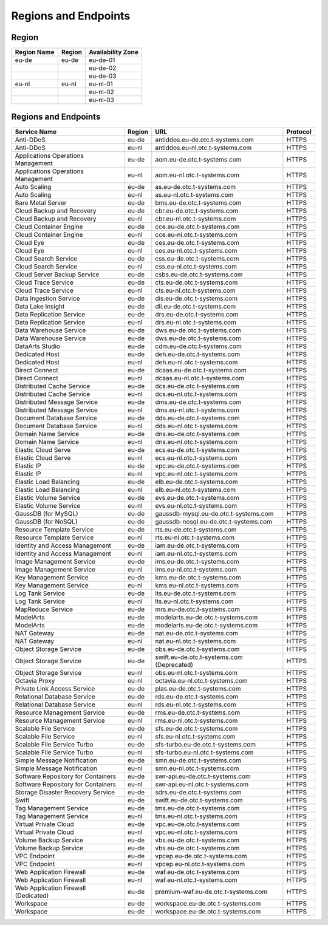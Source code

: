 Regions and Endpoints
=====================

Region
------

+-----------------+------------+-----------------------+
| **Region Name** | **Region** | **Availability Zone** |
+=================+============+=======================+
| eu-de           | eu-de      | eu-de-01              |
+-----------------+------------+-----------------------+
|                 |            | eu-de-02              |
+-----------------+------------+-----------------------+
|                 |            | eu-de-03              |
+-----------------+------------+-----------------------+
| eu-nl           | eu-nl      | eu-nl-01              |
+-----------------+------------+-----------------------+
|                 |            | eu-nl-02              |
+-----------------+------------+-----------------------+
|                 |            | eu-nl-03              |
+-----------------+------------+-----------------------+

Regions and Endpoints
---------------------

..  csv-table::
    :header: Service Name,Region,URL,Protocol

    Anti-DDoS,eu-de,antiddos.eu-de.otc.t-systems.com,HTTPS
    Anti-DDoS,eu-nl,antiddos.eu-nl.otc.t-systems.com,HTTPS
    Applications Operations Management,eu-de,aom.eu-de.otc.t-systems.com,HTTPS
    Applications Operations Management,eu-nl,aom.eu-nl.otc.t-systems.com,HTTPS
    Auto Scaling,eu-de,as.eu-de.otc.t-systems.com,HTTPS
    Auto Scaling,eu-nl,as.eu-nl.otc.t-systems.com,HTTPS
    Bare Metal Server,eu-de,bms.eu-de.otc.t-systems.com,HTTPS
    Cloud Backup and Recovery,eu-de,cbr.eu-de.otc.t-systems.com,HTTPS
    Cloud Backup and Recovery,eu-nl,cbr.eu-nl.otc.t-systems.com,HTTPS
    Cloud Container Engine,eu-de,cce.eu-de.otc.t-systems.com,HTTPS
    Cloud Container Engine,eu-nl,cce.eu-nl.otc.t-systems.com,HTTPS
    Cloud Eye,eu-de,ces.eu-de.otc.t-systems.com,HTTPS
    Cloud Eye,eu-nl,ces.eu-nl.otc.t-systems.com,HTTPS
    Cloud Search Service,eu-de,css.eu-de.otc.t-systems.com,HTTPS
    Cloud Search Service,eu-nl,css.eu-nl.otc.t-systems.com,HTTPS
    Cloud Server Backup Service,eu-de,csbs.eu-de.otc.t-systems.com,HTTPS
    Cloud Trace Service,eu-de,cts.eu-de.otc.t-systems.com,HTTPS
    Cloud Trace Service,eu-nl,cts.eu-nl.otc.t-systems.com,HTTPS
    Data Ingestion Service,eu-de,dis.eu-de.otc.t-systems.com,HTTPS
    Data Lake Insight,eu-de,dli.eu-de.otc.t-systems.com,HTTPS
    Data Replication Service,eu-de,drs.eu-de.otc.t-systems.com,HTTPS
    Data Replication Service,eu-nl,drs.eu-nl.otc.t-systems.com,HTTPS
    Data Warehouse Service,eu-de,dws.eu-de.otc.t-systems.com,HTTPS
    Data Warehouse Service,eu-de,dws.eu-de.otc.t-systems.com,HTTPS
    DataArts Studio,eu-de,cdm.eu-de.otc.t-systems.com,HTTPS
    Dedicated Host,eu-de,deh.eu-de.otc.t-systems.com,HTTPS
    Dedicated Host,eu-nl,deh.eu-nl.otc.t-systems.com,HTTPS
    Direct Connect,eu-de,dcaas.eu-de.otc.t-systems.com,HTTPS
    Direct Connect,eu-nl,dcaas.eu-nl.otc.t-systems.com,HTTPS
    Distributed Cache Service,eu-de,dcs.eu-de.otc.t-systems.com,HTTPS
    Distributed Cache Service,eu-nl,dcs.eu-nl.otc.t-systems.com,HTTPS
    Distributed Message Service,eu-de,dms.eu-de.otc.t-systems.com,HTTPS
    Distributed Message Service,eu-nl,dms.eu-nl.otc.t-systems.com,HTTPS
    Document Database Service,eu-de,dds.eu-de.otc.t-systems.com,HTTPS
    Document Database Service,eu-nl,dds.eu-nl.otc.t-systems.com,HTTPS
    Domain Name Service,eu-de,dns.eu-de.otc.t-systems.com,HTTPS
    Domain Name Service,eu-nl,dns.eu-nl.otc.t-systems.com,HTTPS
    Elastic Cloud Serve,eu-de,ecs.eu-de.otc.t-systems.com,HTTPS
    Elastic Cloud Serve,eu-nl,ecs.eu-nl.otc.t-systems.com,HTTPS
    Elastic IP,eu-de,vpc.eu-de.otc.t-systems.com,HTTPS
    Elastic IP,eu-nl,vpc.eu-nl.otc.t-systems.com,HTTPS
    Elastic Load Balancing,eu-de,elb.eu-de.otc.t-systems.com,HTTPS
    Elastic Load Balancing,eu-nl,elb.eu-nl.otc.t-systems.com,HTTPS
    Elastic Volume Service,eu-de,evs.eu-de.otc.t-systems.com,HTTPS
    Elastic Volume Service,eu-nl,evs.eu-nl.otc.t-systems.com,HTTPS
    GaussDB (for MySQL),eu-de,gaussdb-mysql.eu-de.otc.t-systems.com,HTTPS
    GaussDB (for NoSQL),eu-de,gaussdb-nosql.eu-de.otc.t-systems.com,HTTPS
    Resource Template Service,eu-de,rts.eu-de.otc.t-systems.com,HTTPS
    Resource Template Service,eu-nl,rts.eu-nl.otc.t-systems.com,HTTPS
    Identity and Access Management,eu-de,iam.eu-de.otc.t-systems.com,HTTPS
    Identity and Access Management,eu-nl,iam.eu-nl.otc.t-systems.com,HTTPS
    Image Management Service,eu-de,ims.eu-de.otc.t-systems.com,HTTPS
    Image Management Service,eu-nl,ims.eu-nl.otc.t-systems.com,HTTPS
    Key Management Service,eu-de,kms.eu-de.otc.t-systems.com,HTTPS
    Key Management Service,eu-nl,kms.eu-nl.otc.t-systems.com,HTTPS
    Log Tank Service,eu-de,lts.eu-de.otc.t-systems.com,HTTPS
    Log Tank Service,eu-nl,lts.eu-nl.otc.t-systems.com,HTTPS
    MapReduce Service,eu-de,mrs.eu-de.otc.t-systems.com,HTTPS
    ModelArts,eu-de,modelarts.eu-de.otc.t-systems.com,HTTPS
    ModelArts,eu-de,modelarts.eu-de.otc.t-systems.com,HTTPS
    NAT Gateway,eu-de,nat.eu-de.otc.t-systems.com,HTTPS
    NAT Gateway,eu-nl,nat.eu-nl.otc.t-systems.com,HTTPS
    Object Storage Service,eu-de,obs.eu-de.otc.t-systems.com,HTTPS
    Object Storage Service,eu-de,swift.eu-de.otc.t-systems.com (Deprecated),HTTPS
    Object Storage Service,eu-nl,obs.eu-nl.otc.t-systems.com,HTTPS
    Octavia Proxy,eu-nl,octavia.eu-nl.otc.t-systems.com,HTTPS
    Private Link Access Service,eu-de,plas.eu-de.otc.t-systems.com,HTTPS
    Relational Database Service,eu-de,rds.eu-de.otc.t-systems.com,HTTPS
    Relational Database Service,eu-nl,rds.eu-nl.otc.t-systems.com,HTTPS
    Resource Management Service,eu-de,rms.eu-de.otc.t-systems.com,HTTPS
    Resource Management Service,eu-nl,rms.eu-nl.otc.t-systems.com,HTTPS
    Scalable File Service,eu-de,sfs.eu-de.otc.t-systems.com,HTTPS
    Scalable File Service,eu-nl,sfs.eu-nl.otc.t-systems.com,HTTPS
    Scalable File Service Turbo,eu-de,sfs-turbo.eu-de.otc.t-systems.com,HTTPS
    Scalable File Service Turbo,eu-nl,sfs-turbo.eu-nl.otc.t-systems.com,HTTPS
    Simple Message Notification,eu-de,smn.eu-de.otc.t-systems.com,HTTPS
    Simple Message Notification,eu-nl,smn.eu-nl.otc.t-systems.com,HTTPS
    Software Repository for Containers,eu-de,swr-api.eu-de.otc.t-systems.com,HTTPS
    Software Repository for Containers,eu-nl,swr-api.eu-nl.otc.t-systems.com,HTTPS
    Storage Disaster Recovery Service,eu-de,sdrs.eu-de.otc.t-systems.com,HTTPS
    Swift,eu-de,swift.eu-de.otc.t-systems.com,HTTPS
    Tag Management Service,eu-de,tms.eu-de.otc.t-systems.com,HTTPS
    Tag Management Service,eu-nl,tms.eu-nl.otc.t-systems.com,HTTPS
    Virtual Private Cloud,eu-de,vpc.eu-de.otc.t-systems.com,HTTPS
    Virtual Private Cloud,eu-nl,vpc.eu-nl.otc.t-systems.com,HTTPS
    Volume Backup Service,eu-de,vbs.eu-de.otc.t-systems.com,HTTPS
    Volume Backup Service,eu-de,vbs.eu-de.otc.t-systems.com,HTTPS
    VPC Endpoint,eu-de,vpcep.eu-de.otc.t-systems.com,HTTPS
    VPC Endpoint,eu-nl,vpcep.eu-nl.otc.t-systems.com,HTTPS
    Web Application Firewall,eu-de,waf.eu-de.otc.t-systems.com,HTTPS
    Web Application Firewall,eu-nl,waf.eu-nl.otc.t-systems.com,HTTPS
    Web Application Firewall (Dedicated),eu-de,premium-waf.eu-de.otc.t-systems.com,HTTPS
    Workspace,eu-de,workspace.eu-de.otc.t-systems.com,HTTPS
    Workspace,eu-de,workspace.eu-de.otc.t-systems.com,HTTPS

